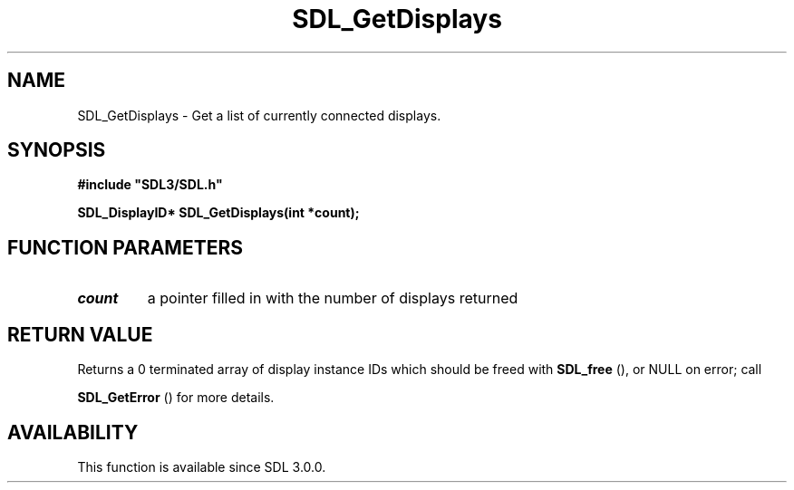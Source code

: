 .\" This manpage content is licensed under Creative Commons
.\"  Attribution 4.0 International (CC BY 4.0)
.\"   https://creativecommons.org/licenses/by/4.0/
.\" This manpage was generated from SDL's wiki page for SDL_GetDisplays:
.\"   https://wiki.libsdl.org/SDL_GetDisplays
.\" Generated with SDL/build-scripts/wikiheaders.pl
.\"  revision SDL-aba3038
.\" Please report issues in this manpage's content at:
.\"   https://github.com/libsdl-org/sdlwiki/issues/new
.\" Please report issues in the generation of this manpage from the wiki at:
.\"   https://github.com/libsdl-org/SDL/issues/new?title=Misgenerated%20manpage%20for%20SDL_GetDisplays
.\" SDL can be found at https://libsdl.org/
.de URL
\$2 \(laURL: \$1 \(ra\$3
..
.if \n[.g] .mso www.tmac
.TH SDL_GetDisplays 3 "SDL 3.0.0" "SDL" "SDL3 FUNCTIONS"
.SH NAME
SDL_GetDisplays \- Get a list of currently connected displays\[char46]
.SH SYNOPSIS
.nf
.B #include \(dqSDL3/SDL.h\(dq
.PP
.BI "SDL_DisplayID* SDL_GetDisplays(int *count);
.fi
.SH FUNCTION PARAMETERS
.TP
.I count
a pointer filled in with the number of displays returned
.SH RETURN VALUE
Returns a 0 terminated array of display instance IDs which should be freed
with 
.BR SDL_free
(), or NULL on error; call

.BR SDL_GetError
() for more details\[char46]

.SH AVAILABILITY
This function is available since SDL 3\[char46]0\[char46]0\[char46]

